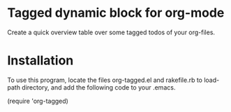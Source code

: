 * Tagged dynamic block for org-mode
[[https://melpa.org/#/org-tagged][https://melpa.org/packages/org-tagged-badge.svg]]
[[https://stable.melpa.org/#/org-tagged][https://stable.melpa.org/packages/org-tagged-badge.svg]]

Create a quick overview table over some tagged todos of your
org-files.

* Installation

To use this program, locate the files 
org-tagged.el and rakefile.rb to load-path directory, and add the following code to your .emacs.

(require 'org-tagged)
